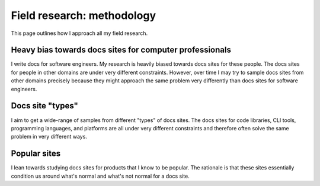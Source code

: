 .. _methodology:

===========================
Field research: methodology
===========================

This page outlines how I approach all my field research.

--------------------------------------------------------
Heavy bias towards docs sites for computer professionals
--------------------------------------------------------

I write docs for software engineers. My research is heavily biased towards
docs sites for these people. The docs sites for people in other domains
are under very different constraints. However, over time I may try to sample
docs sites from other domains precisely because they might approach the same
problem very differently than docs sites for software engineers.

-----------------
Docs site "types"
-----------------

I aim to get a wide-range of samples from different "types" of docs sites.
The docs sites for code libraries, CLI tools, programming languages, and
platforms are all under very different constraints and therefore often solve
the same problem in very different ways.

-------------
Popular sites
-------------

I lean towards studying docs sites for products that I know to be popular. The
rationale is that these sites essentially condition us around what's normal
and what's not normal for a docs site.
